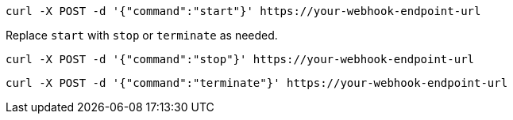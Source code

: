 [source,shell]
----
curl -X POST -d '{"command":"start"}' https://your-webhook-endpoint-url
----
Replace `start` with `stop` or `terminate` as needed.

----
curl -X POST -d '{"command":"stop"}' https://your-webhook-endpoint-url
----

----
curl -X POST -d '{"command":"terminate"}' https://your-webhook-endpoint-url
----